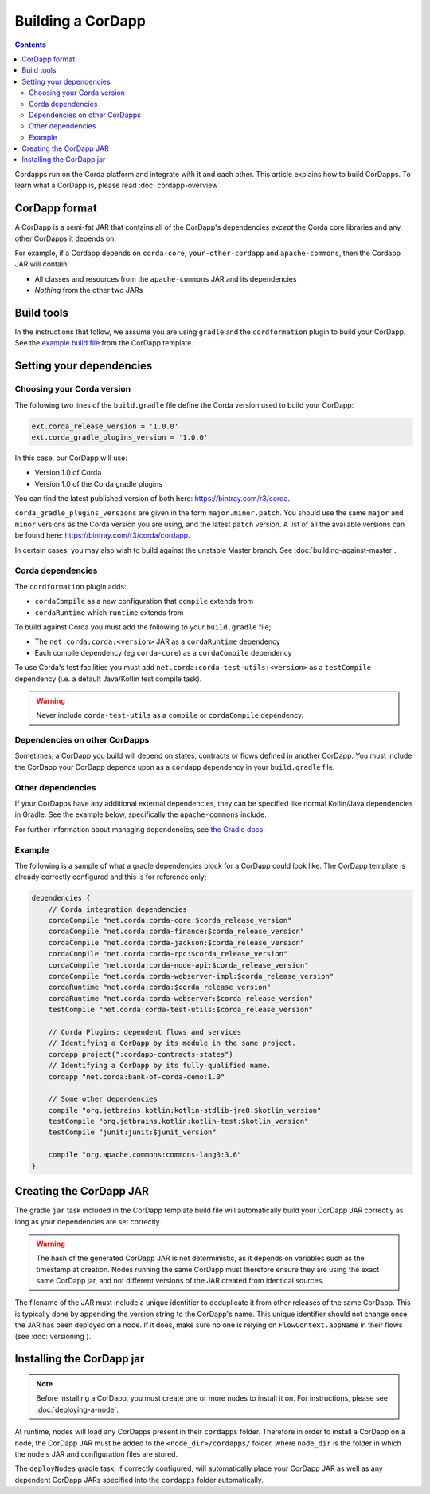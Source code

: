 Building a CorDapp
==================

.. contents::

Cordapps run on the Corda platform and integrate with it and each other. This article explains how to build CorDapps.
To learn what a CorDapp is, please read :doc:`cordapp-overview`.

CorDapp format
--------------
A CorDapp is a semi-fat JAR that contains all of the CorDapp's dependencies *except* the Corda core libraries and any
other CorDapps it depends on.

For example, if a Cordapp depends on ``corda-core``, ``your-other-cordapp`` and ``apache-commons``, then the Cordapp
JAR will contain:

* All classes and resources from the ``apache-commons`` JAR and its dependencies
* *Nothing* from the other two JARs

Build tools
-----------
In the instructions that follow, we assume you are using ``gradle`` and the ``cordformation`` plugin to build your
CorDapp. See the `example build file <https://github.com/corda/cordapp-template-kotlin/blob/release-V1/build.gradle>`_
from the CorDapp template.

Setting your dependencies
-------------------------

Choosing your Corda version
^^^^^^^^^^^^^^^^^^^^^^^^^^^
The following two lines of the ``build.gradle`` file define the Corda version used to build your CorDapp:

.. sourcecode:: groovy

    ext.corda_release_version = '1.0.0'
    ext.corda_gradle_plugins_version = '1.0.0'

In this case, our CorDapp will use:

* Version 1.0 of Corda
* Version 1.0 of the Corda gradle plugins

You can find the latest published version of both here: https://bintray.com/r3/corda.

``corda_gradle_plugins_versions`` are given in the form ``major.minor.patch``. You should use the same ``major`` and
``minor`` versions as the Corda version you are using, and the latest ``patch`` version. A list of all the available
versions can be found here: https://bintray.com/r3/corda/cordapp.

In certain cases, you may also wish to build against the unstable Master branch. See :doc:`building-against-master`.

Corda dependencies
^^^^^^^^^^^^^^^^^^
The ``cordformation`` plugin adds:

* ``cordaCompile`` as a new configuration that ``compile`` extends from
* ``cordaRuntime`` which ``runtime`` extends from

To build against Corda you must add the following to your ``build.gradle`` file;

* The ``net.corda:corda:<version>`` JAR as a ``cordaRuntime`` dependency
* Each compile dependency (eg ``corda-core``) as a ``cordaCompile`` dependency

To use Corda's test facilities you must add ``net.corda:corda-test-utils:<version>`` as a ``testCompile`` dependency
(i.e. a default Java/Kotlin test compile task).

.. warning:: Never include ``corda-test-utils`` as a ``compile`` or ``cordaCompile`` dependency.

Dependencies on other CorDapps
^^^^^^^^^^^^^^^^^^^^^^^^^^^^^^
Sometimes, a CorDapp you build will depend on states, contracts or flows defined in another CorDapp. You must include
the CorDapp your CorDapp depends upon as a ``cordapp`` dependency in your ``build.gradle`` file.

Other dependencies
^^^^^^^^^^^^^^^^^^
If your CorDapps have any additional external dependencies, they can be specified like normal Kotlin/Java dependencies
in Gradle. See the example below, specifically the ``apache-commons`` include.

For further information about managing dependencies, see
`the Gradle docs <https://docs.gradle.org/current/userguide/dependency_management.html>`_.

Example
^^^^^^^
The following is a sample of what a gradle dependencies block for a CorDapp could look like. The CorDapp template
is already correctly configured and this is for reference only;

.. container:: codeset

    .. sourcecode:: groovy

        dependencies {
            // Corda integration dependencies
            cordaCompile "net.corda:corda-core:$corda_release_version"
            cordaCompile "net.corda:corda-finance:$corda_release_version"
            cordaCompile "net.corda:corda-jackson:$corda_release_version"
            cordaCompile "net.corda:corda-rpc:$corda_release_version"
            cordaCompile "net.corda:corda-node-api:$corda_release_version"
            cordaCompile "net.corda:corda-webserver-impl:$corda_release_version"
            cordaRuntime "net.corda:corda:$corda_release_version"
            cordaRuntime "net.corda:corda-webserver:$corda_release_version"
            testCompile "net.corda:corda-test-utils:$corda_release_version"

            // Corda Plugins: dependent flows and services
            // Identifying a CorDapp by its module in the same project.
            cordapp project(":cordapp-contracts-states")
            // Identifying a CorDapp by its fully-qualified name.
            cordapp "net.corda:bank-of-corda-demo:1.0"

            // Some other dependencies
            compile "org.jetbrains.kotlin:kotlin-stdlib-jre8:$kotlin_version"
            testCompile "org.jetbrains.kotlin:kotlin-test:$kotlin_version"
            testCompile "junit:junit:$junit_version"

            compile "org.apache.commons:commons-lang3:3.6"
        }

Creating the CorDapp JAR
------------------------
The gradle ``jar`` task included in the CorDapp template build file will automatically build your CorDapp JAR correctly
as long as your dependencies are set correctly.

.. warning:: The hash of the generated CorDapp JAR is not deterministic, as it depends on variables such as the
   timestamp at creation. Nodes running the same CorDapp must therefore ensure they are using the exact same CorDapp
   jar, and not different versions of the JAR created from identical sources.

The filename of the JAR must include a unique identifier to deduplicate it from other releases of the same CorDapp.
This is typically done by appending the version string to the CorDapp's name. This unique identifier should not change
once the JAR has been deployed on a node. If it does, make sure no one is relying on ``FlowContext.appName`` in their
flows (see :doc:`versioning`).

Installing the CorDapp jar
--------------------------

.. note:: Before installing a CorDapp, you must create one or more nodes to install it on. For instructions, please see
   :doc:`deploying-a-node`.

At runtime, nodes will load any CorDapps present in their ``cordapps`` folder. Therefore in order to install a CorDapp on
a node, the CorDapp JAR must be added to the ``<node_dir>/cordapps/`` folder, where ``node_dir`` is the folder in which
the node's JAR and configuration files are stored.

The ``deployNodes`` gradle task, if correctly configured, will automatically place your CorDapp JAR as well as any
dependent CorDapp JARs specified into the ``cordapps`` folder automatically.
